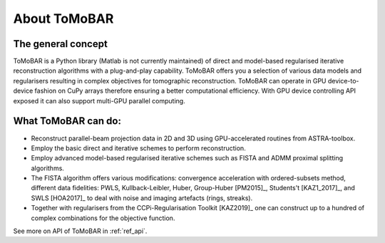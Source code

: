 About ToMoBAR
*******************

The general concept
=====================
ToMoBAR is a Python library (Matlab is not currently maintained) of direct and model-based 
regularised iterative reconstruction algorithms with a plug-and-play capability. 
ToMoBAR offers you a selection of various data models and regularisers resulting in 
complex objectives for tomographic reconstruction. ToMoBAR can operate
in GPU device-to-device fashion on CuPy arrays therefore ensuring
a better computational efficiency. With GPU device controlling API 
exposed it can also support multi-GPU parallel computing.

.. figure::  ../_static/TomoRec_surf2.jpg
    :scale: 30 %
    :alt: ToMoBAR in action

What ToMoBAR can do:
====================

* Reconstruct parallel-beam projection data in 2D and 3D using GPU-accelerated routines from ASTRA-toolbox.
* Employ the basic direct and iterative schemes to perform reconstruction.
* Employ advanced model-based regularised iterative schemes such as FISTA and ADMM proximal splitting algorithms.
* The FISTA algorithm offers various modifications: 
  convergence acceleration with ordered-subsets method,
  different data fidelities: PWLS, Kullback-Leibler, Huber, Group-Huber [PM2015]_, Students't [KAZ1_2017]_, and SWLS [HOA2017]_
  to deal with noise and imaging artefacts (rings, streaks).
* Together with regularisers from the CCPi-Regularisation Toolkit [KAZ2019]_ one can construct up to a hundred of complex combinations for the objective function.

See more on API of ToMoBAR in :ref:`ref_api`.
